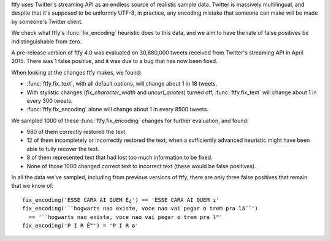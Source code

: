 ftfy uses Twitter's streaming API as an endless source of realistic sample
data. Twitter is massively multilingual, and despite that it's supposed to be
uniformly UTF-8, in practice, any encoding mistake that someone can make will
be made by someone's Twitter client.

We check what ftfy's :func:`fix_encoding` heuristic does to this data, and we
aim to have the rate of false positives be indistinguishable from zero.

A pre-release version of ftfy 4.0 was evaluated on 30,880,000 tweets received from
Twitter's streaming API in April 2015. There was 1 false positive, and it was
due to a bug that has now been fixed.

When looking at the changes ftfy makes, we found:

- :func:`ftfy.fix_text`, with all default options, will change about 1 in 18 tweets.
- With stylistic changes (`fix_character_width` and `uncurl_quotes`) turned off,
  :func:`ftfy.fix_text` will change about 1 in every 300 tweets.
- :func:`ftfy.fix_encoding` alone will change about 1 in every 8500 tweets.

We sampled 1000 of these :func:`ftfy.fix_encoding` changes for further
evaluation, and found:

- 980 of them correctly restored the text.
- 12 of them incompletely or incorrectly restored the text, when a sufficiently
  advanced heuristic might have been able to fully recover the text.
- 8 of them represented text that had lost too much information to be fixed.
- None of those 1000 changed correct text to incorrect text (these would be
  false positives).

In all the data we've sampled, including from previous versions of ftfy, there
are only three false positives that remain that we know of::

    fix_encoding('ESSE CARA AI QUEM É¿') == 'ESSE CARA AI QUEM ɿ'
    fix_encoding('``hogwarts nao existe, voce nao vai pegar o trem pra lá´´')
      == '``hogwarts nao existe, voce nao vai pegar o trem pra lᴴ'
    fix_encoding('P I R Ê™') = 'P I R ʙ'


